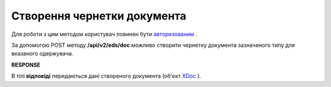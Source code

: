 ######################################################################
**Створення чернетки документа**
######################################################################

Для роботи з цим методом користувач повинен бути `авторизованим <https://wiki.edin.ua/uk/latest/integration_2_0/APIv2/Methods/Authorization.html>`__ .

За допомогою POST методу **/api/v2/eds/doc** можливо створити чернетку документа зазначеного типу для вказаного одержувача.

.. csv-table:: 
  :file: CreateDocumentV2.csv
  :widths:  10, 41
  :stub-columns: 0

**RESPONSE**

В тілі **відповіді** передаються дані створеного документа (об'єкт `XDoc <https://wiki.edin.ua/uk/latest/integration_2_0/APIv2/Methods/EveryBody/XDocPage.html>`__ ).
